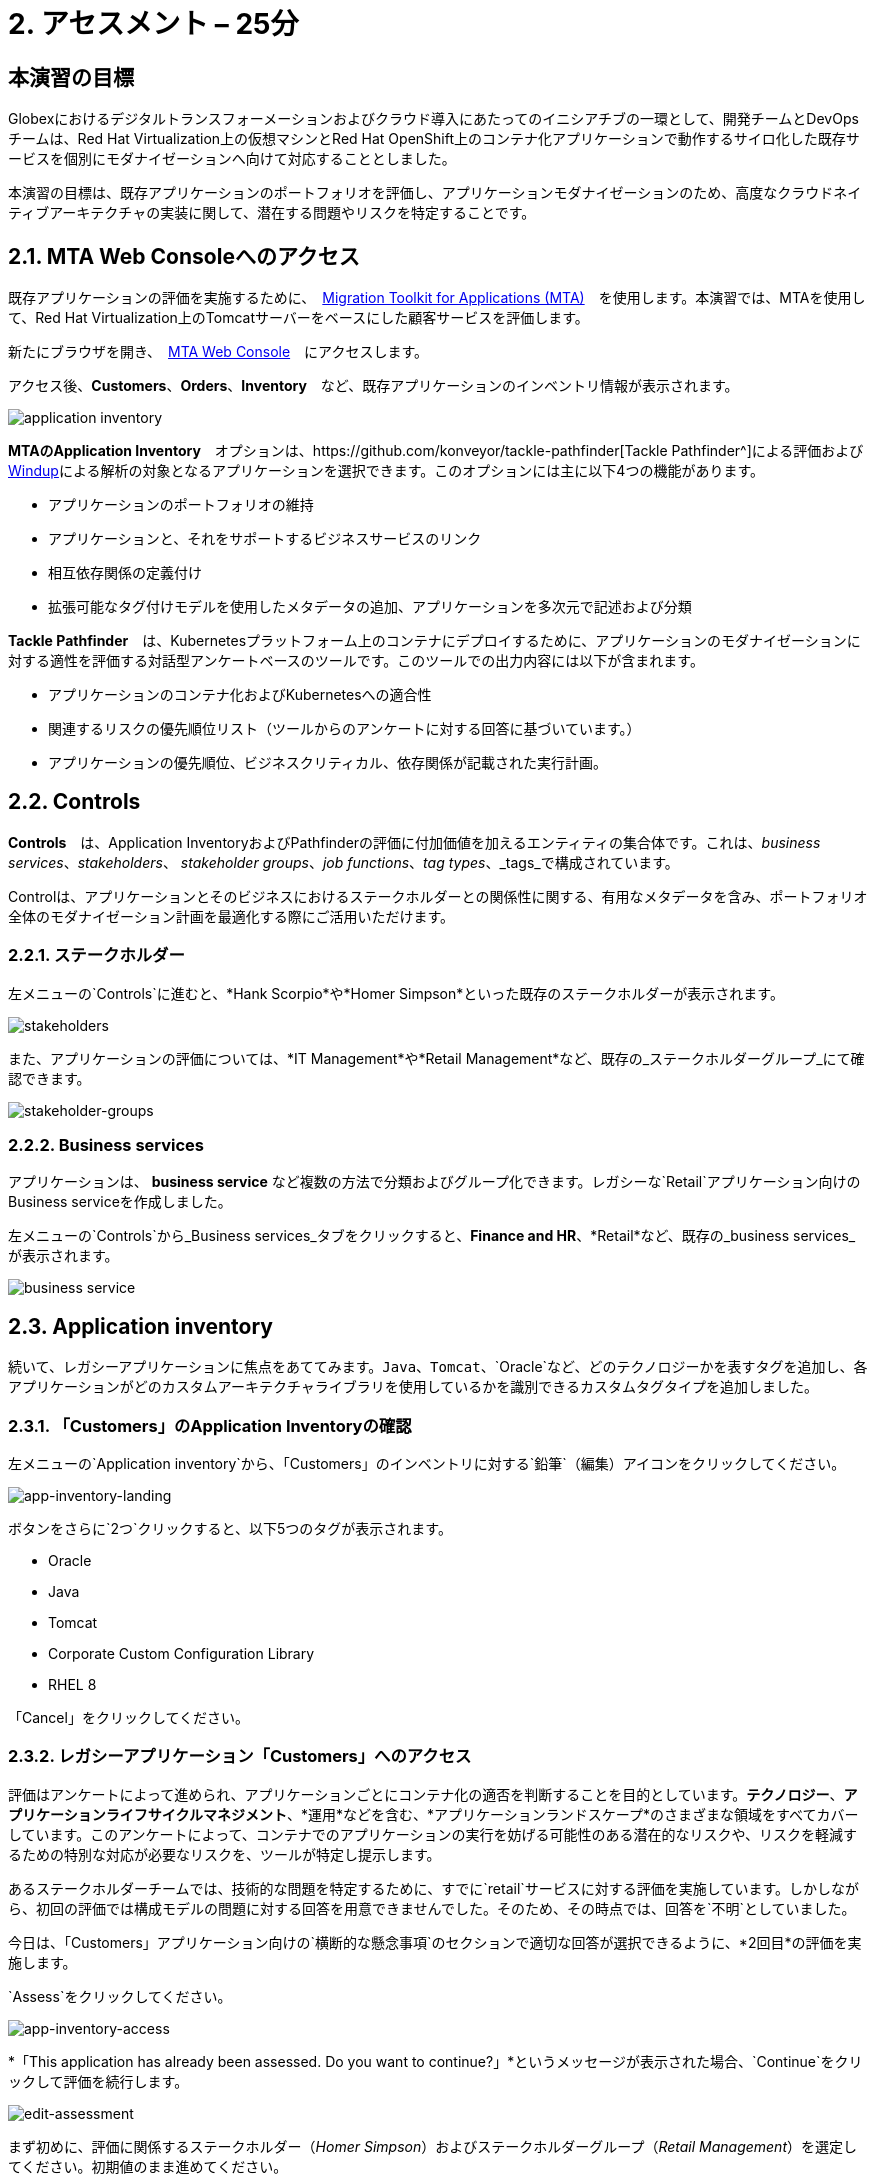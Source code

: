 = 2. アセスメント – 25分
:imagesdir: ../assets/images

== 本演習の目標

Globexにおけるデジタルトランスフォーメーションおよびクラウド導入にあたってのイニシアチブの一環として、開発チームとDevOpsチームは、Red Hat Virtualization上の仮想マシンとRed Hat OpenShift上のコンテナ化アプリケーションで動作するサイロ化した既存サービスを個別にモダナイゼーションへ向けて対応することとしました。

本演習の目標は、既存アプリケーションのポートフォリオを評価し、アプリケーションモダナイゼーションのため、高度なクラウドネイティブアーキテクチャの実装に関して、潜在する問題やリスクを特定することです。

== 2.1. MTA Web Consoleへのアクセス

既存アプリケーションの評価を実施するために、　https://access.redhat.com/documentation/en-us/migration_toolkit_for_applications/6.0/html-single/introduction_to_the_migration_toolkit_for_applications/index[Migration Toolkit for Applications (MTA)^]　を使用します。本演習では、MTAを使用して、Red Hat Virtualization上のTomcatサーバーをベースにした顧客サービスを評価します。

新たにブラウザを開き、　https://mta-mta-%USERID%.%SUBDOMAIN%[MTA Web Console^]　にアクセスします。

アクセス後、*Customers*、*Orders*、*Inventory*　など、既存アプリケーションのインベントリ情報が表示されます。

image::application-inventory.png[application inventory]

**MTAのApplication Inventory**　オプションは、https://github.com/konveyor/tackle-pathfinder[Tackle Pathfinder^]による評価および https://github.com/windup/[Windup^]による解析の対象となるアプリケーションを選択できます。このオプションには主に以下4つの機能があります。

* アプリケーションのポートフォリオの維持
* アプリケーションと、それをサポートするビジネスサービスのリンク
* 相互依存関係の定義付け
* 拡張可能なタグ付けモデルを使用したメタデータの追加、アプリケーションを多次元で記述および分類

**Tackle Pathfinder**　は、Kubernetesプラットフォーム上のコンテナにデプロイするために、アプリケーションのモダナイゼーションに対する適性を評価する対話型アンケートベースのツールです。このツールでの出力内容には以下が含まれます。

* アプリケーションのコンテナ化およびKubernetesへの適合性
* 関連するリスクの優先順位リスト（ツールからのアンケートに対する回答に基づいています。）
* アプリケーションの優先順位、ビジネスクリティカル、依存関係が記載された実行計画。

== 2.2. Controls

*Controls*　は、Application InventoryおよびPathfinderの評価に付加価値を加えるエンティティの集合体です。これは、_business services_、_stakeholders_、 _stakeholder groups_、_job functions_、_tag types_、_tags_で構成されています。

Controlは、アプリケーションとそのビジネスにおけるステークホルダーとの関係性に関する、有用なメタデータを含み、ポートフォリオ全体のモダナイゼーション計画を最適化する際にご活用いただけます。

=== 2.2.1. ステークホルダー

左メニューの`Controls`に進むと、*Hank Scorpio*や*Homer Simpson*といった既存のステークホルダーが表示されます。

image::mta-control-stakeholder.png[stakeholders]

また、アプリケーションの評価については、*IT Management*や*Retail Management*など、既存の_ステークホルダーグループ_にて確認できます。

image::mta-stakeholder-groups.png[stakeholder-groups]

=== 2.2.2. Business services

アプリケーションは、 **business service** など複数の方法で分類およびグループ化できます。レガシーな`Retail`アプリケーション向けのBusiness serviceを作成しました。

左メニューの`Controls`から_Business services_タブをクリックすると、*Finance and HR*、*Retail*など、既存の_business services_が表示されます。

image::mta-control-business-service.png[business service]

== 2.3. Application inventory

続いて、レガシーアプリケーションに焦点をあててみます。`Java`、`Tomcat`、`Oracle`など、どのテクノロジーかを表すタグを追加し、各アプリケーションがどのカスタムアーキテクチャライブラリを使用しているかを識別できるカスタムタグタイプを追加しました。

=== 2.3.1. 「Customers」のApplication Inventoryの確認

左メニューの`Application inventory`から、「Customers」のインベントリに対する`鉛筆`（編集）アイコンをクリックしてください。

image::app-inventory-landing.png[app-inventory-landing]

ボタンをさらに`2つ`クリックすると、以下5つのタグが表示されます。

* Oracle
* Java
* Tomcat
* Corporate Custom Configuration Library
* RHEL 8

「Cancel」をクリックしてください。

=== 2.3.2. レガシーアプリケーション「Customers」へのアクセス

評価はアンケートによって進められ、アプリケーションごとにコンテナ化の適否を判断することを目的としています。*テクノロジー*、*アプリケーションライフサイクルマネジメント*、*運用*などを含む、*アプリケーションランドスケープ*のさまざまな領域をすべてカバーしています。このアンケートによって、コンテナでのアプリケーションの実行を妨げる可能性のある潜在的なリスクや、リスクを軽減するための特別な対応が必要なリスクを、ツールが特定し提示します。

あるステークホルダーチームでは、技術的な問題を特定するために、すでに`retail`サービスに対する評価を実施しています。しかしながら、初回の評価では構成モデルの問題に対する回答を用意できませんでした。そのため、その時点では、回答を`不明`としていました。

今日は、「Customers」アプリケーション向けの`横断的な懸念事項`のセクションで適切な回答が選択できるように、*2回目*の評価を実施します。

`Assess`をクリックしてください。

image::app-inventory-access.png[app-inventory-access]

*「This application has already been assessed. Do you want to continue?」*というメッセージが表示された場合、`Continue`をクリックして評価を続行します。

image::edit-assessment.png[edit-assessment]

まず初めに、評価に関係するステークホルダー（_Homer Simpson_）およびステークホルダーグループ（_Retail Management_）を選定してください。初期値のまま進めてください。

image::select-stakeholder.png[select-stakeholder]

`Next`をクリックしてください。

[注]
====
`Details`、`Dependencies`、`Observability`などのアプリケーション評価項目ごとに、初期評価での旧回答を確認します。回答を変更する必要はありませんが、「Application cross-cutting concerns」セクションに入るまで、`Next`ボタンをクリックし続けてください。
====

image::app-details.png[app-details]

=== 2.3.3. アプリケーションの横断的な懸念事項

*「How is the application configured?」*という質問に対して、以下回答を選択してください。このチームは、「Customers」アプリケーションが現状、複数の設定ファイルが異なるフォルダ/ディレクトリに存在していることを最終的に突き止めたので、その状況を回答するようお願いいたします。

* *Question* - How is the application configured?
* *Answer* - `Multiple configuration files in multiple file system locations`

image::app-cross-cutting-concerns.png[app-cross-cutting-concerns]

「Save and review」をクリックしてください。

== 2.4. アプリケーションの確認

「Save」をクリック後、確認画面が表示されます。この画面では、評価においてどのようなリスクが含まれているかを確認でき、そのリスクに基づいてどのような移行戦略をとるかの意志決定ができます。

image::review.png[review]

画面を下にスクロールすると、該当するリスクが表示されます。このレガシーアプリケーションは、クラウドに向かないスタティック（固定）ディスカバリーメカニズムを使用しています。これは、古典的なプラットフォームに由来しており、*固定IP*を介してデータベースにアクセスすることから、理にかなっています。

image::review-high-risk.png[review-high-risk]

アプリケーションをクラウドに適応させるには、ソースコードの変更が必要であることが判明したため、その戦略を`Refactor`とします。

* Proposed action: `Refactor`
* Effort estimate: `Small`

このアーキテクチャの中で重要なアプリケーションに対する対応のため、重要度を`10`、優先度を`9`に設定します。

* Business criticality: `10`
* Work priority: `9`

設定後、「Submit Review」をクリックしてください。

image::submit-review.png[submit-review]

この時点で、`アプリケーションの横断的な懸念事項`セクションを更新するための、2回目の評価が完了しています。また、外部構成への参照や依存関係とともに、新たな高リスクも特定されました。

image::complete-review.png[complete-review]

左メニューの`Report`をクリックしてください。クリックすると_Current landscape_、_Adoption candidate distribution_、_Suggested adoption plan_、_Identified risks_などの`レポート`の詳細を確認できます。

image::report-review.png[report-review]

== おめでとうございます！

以上で、現在のアプリケーションのポートフォリオを評価することでモダナイゼーションへ向けたプロセスを無事に開始し、次のステップ「モダナイゼーションの一環としてアプリケーション分析とコード修正の実施」にて検討するべき問題やリスクの特定が完了しました。

ユースケースとマイグレーションパスについての詳細は、 https://developers.redhat.com/products/mta/use-cases[Migration Toolkit for Applications^]を参照ください。
